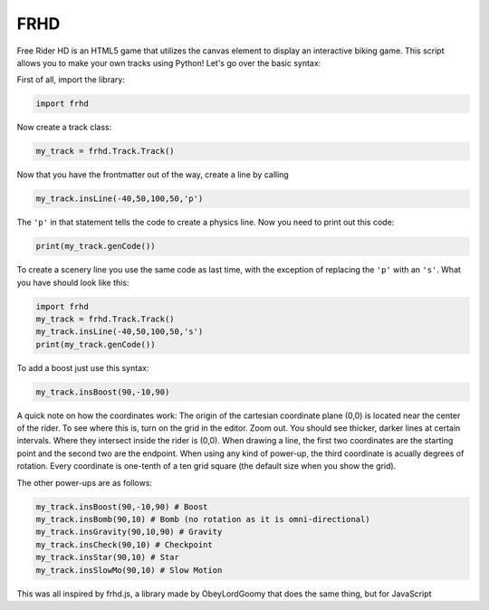 FRHD
====

Free Rider HD is an HTML5 game that utilizes the canvas element to
display an interactive biking game. This script allows you to make your
own tracks using Python! Let's go over the basic syntax:

First of all, import the library:

.. code:: python

    import frhd

Now create a track class:

.. code:: python

    my_track = frhd.Track.Track()

Now that you have the frontmatter out of the way, create a line by
calling

.. code:: python

    my_track.insLine(-40,50,100,50,'p')

The ``'p'`` in that statement tells the code to create a physics line.
Now you need to print out this code:

.. code:: python

    print(my_track.genCode())

To create a scenery line you use the same code as last time, with the
exception of replacing the ``'p'`` with an ``'s'``. What you have should
look like this:

.. code:: python

    import frhd
    my_track = frhd.Track.Track()
    my_track.insLine(-40,50,100,50,'s')
    print(my_track.genCode())

To add a boost just use this syntax:

.. code:: python

    my_track.insBoost(90,-10,90)

A quick note on how the coordinates work: The origin of the cartesian
coordinate plane (0,0) is located near the center of the rider. To see
where this is, turn on the grid in the editor. Zoom out. You should see
thicker, darker lines at certain intervals. Where they intersect inside
the rider is (0,0). When drawing a line, the first two coordinates are
the starting point and the second two are the endpoint. When using any
kind of power-up, the third coordinate is acually degrees of rotation.
Every coordinate is one-tenth of a ten grid square (the default size
when you show the grid).

The other power-ups are as follows:

.. code:: python


    my_track.insBoost(90,-10,90) # Boost
    my_track.insBomb(90,10) # Bomb (no rotation as it is omni-directional)
    my_track.insGravity(90,10,90) # Gravity
    my_track.insCheck(90,10) # Checkpoint
    my_track.insStar(90,10) # Star
    my_track.insSlowMo(90,10) # Slow Motion

This was all inspired by frhd.js, a library made by ObeyLordGoomy that
does the same thing, but for JavaScript

